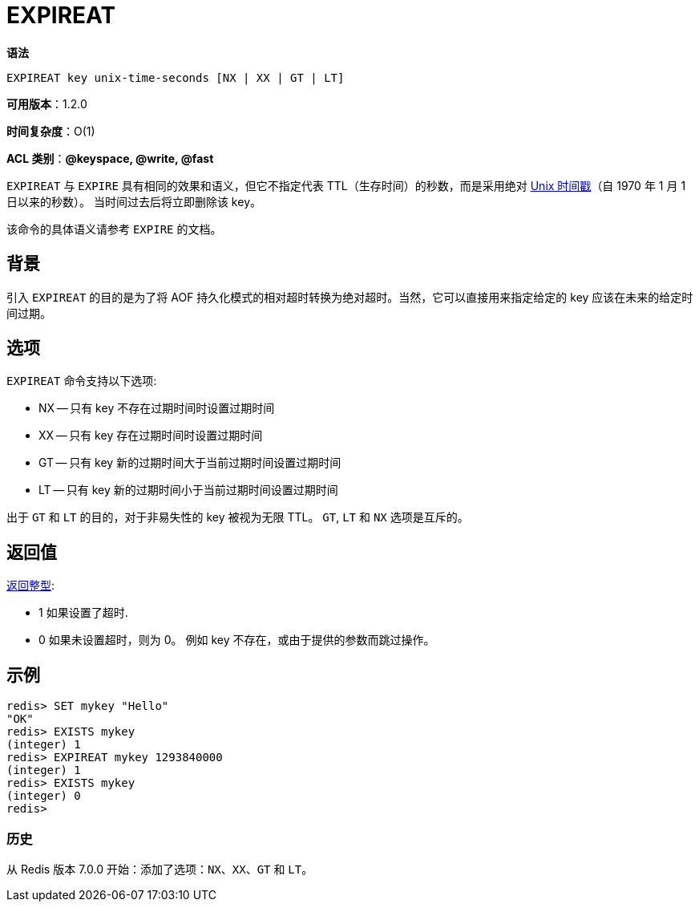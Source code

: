 = EXPIREAT

**语法**

[source,text]
----
EXPIREAT key unix-time-seconds [NX | XX | GT | LT]
----

**可用版本**：1.2.0

**时间复杂度**：O(1)

**ACL 类别**：**@keyspace, @write, @fast**

`EXPIREAT` 与 `EXPIRE` 具有相同的效果和语义，但它不指定代表 TTL（生存时间）的秒数，而是采用绝对 https://en.wikipedia.org/wiki/Unix_time[Unix 时间戳]（自 1970 年 1 月 1 日以来的秒数）。
当时间过去后将立即删除该 key。

该命令的具体语义请参考 `EXPIRE` 的文档。

== 背景

引入 `EXPIREAT` 的目的是为了将 AOF 持久化模式的相对超时转换为绝对超时。当然，它可以直接用来指定给定的 key 应该在未来的给定时间过期。

== 选项

`EXPIREAT` 命令支持以下选项:

* NX -- 只有 key 不存在过期时间时设置过期时间
* XX -- 只有 key 存在过期时间时设置过期时间
* GT -- 只有 key 新的过期时间大于当前过期时间设置过期时间
* LT -- 只有 key 新的过期时间小于当前过期时间设置过期时间

出于 `GT` 和 `LT` 的目的，对于非易失性的 key 被视为无限 TTL。 `GT`, `LT` 和 `NX` 选项是互斥的。


== 返回值

https://redis.io/docs/reference/protocol-spec/#resp-integers[返回整型]:

* 1 如果设置了超时.
* 0 如果未设置超时，则为 0。 例如 key 不存在，或由于提供的参数而跳过操作。


== 示例

[source,text]
----
redis> SET mykey "Hello"
"OK"
redis> EXISTS mykey
(integer) 1
redis> EXPIREAT mykey 1293840000
(integer) 1
redis> EXISTS mykey
(integer) 0
redis>
----

=== 历史

从 Redis 版本 7.0.0 开始：添加了选项：`NX`、`XX`、`GT` 和 `LT`。